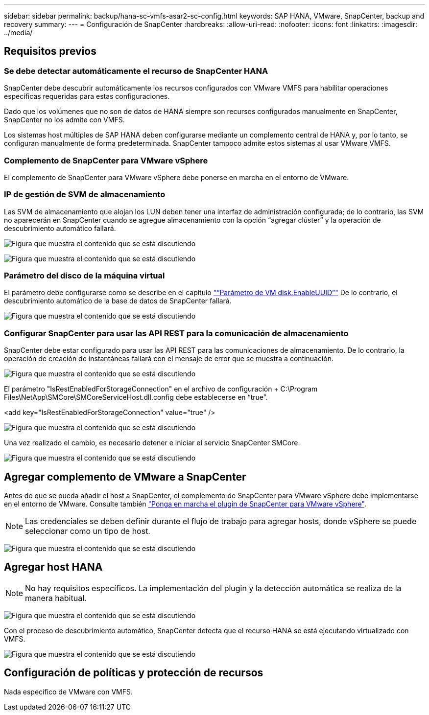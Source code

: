 ---
sidebar: sidebar 
permalink: backup/hana-sc-vmfs-asar2-sc-config.html 
keywords: SAP HANA, VMware, SnapCenter, backup and recovery 
summary:  
---
= Configuración de SnapCenter
:hardbreaks:
:allow-uri-read: 
:nofooter: 
:icons: font
:linkattrs: 
:imagesdir: ../media/




== Requisitos previos



=== Se debe detectar automáticamente el recurso de SnapCenter HANA

SnapCenter debe descubrir automáticamente los recursos configurados con VMware VMFS para habilitar operaciones específicas requeridas para estas configuraciones.

Dado que los volúmenes que no son de datos de HANA siempre son recursos configurados manualmente en SnapCenter, SnapCenter no los admite con VMFS.

Los sistemas host múltiples de SAP HANA deben configurarse mediante un complemento central de HANA y, por lo tanto, se configuran manualmente de forma predeterminada. SnapCenter tampoco admite estos sistemas al usar VMware VMFS.



=== Complemento de SnapCenter para VMware vSphere

El complemento de SnapCenter para VMware vSphere debe ponerse en marcha en el entorno de VMware.



=== IP de gestión de SVM de almacenamiento

Las SVM de almacenamiento que alojan los LUN deben tener una interfaz de administración configurada; de lo contrario, las SVM no aparecerán en SnapCenter cuando se agregue almacenamiento con la opción “agregar clúster” y la operación de descubrimiento automático fallará.

image:sc-hana-asrr2-vmfs-image9.png["Figura que muestra el contenido que se está discutiendo"]

image:sc-hana-asrr2-vmfs-image10.png["Figura que muestra el contenido que se está discutiendo"]



=== Parámetro del disco de la máquina virtual

El parámetro debe configurarse como se describe en el capítulo link:hana-sc-vmfs-asar2-hana-prov.html#vm-parameter-disk-enableuuid["“Parámetro de VM disk.EnableUUID”"] De lo contrario, el descubrimiento automático de la base de datos de SnapCenter fallará.

image:sc-hana-asrr2-vmfs-image11.png["Figura que muestra el contenido que se está discutiendo"]



=== Configurar SnapCenter para usar las API REST para la comunicación de almacenamiento

SnapCenter debe estar configurado para usar las API REST para las comunicaciones de almacenamiento. De lo contrario, la operación de creación de instantáneas fallará con el mensaje de error que se muestra a continuación.

image:sc-hana-asrr2-vmfs-image12.png["Figura que muestra el contenido que se está discutiendo"]

El parámetro "IsRestEnabledForStorageConnection" en el archivo de configuración + C:++\++Program Files++\++NetApp++\++SMCore++\++SMCoreServiceHost.dll.config debe establecerse en “true”.

++<++add key="IsRestEnabledForStorageConnection" value="true" /++>++

image:sc-hana-asrr2-vmfs-image13.png["Figura que muestra el contenido que se está discutiendo"]

Una vez realizado el cambio, es necesario detener e iniciar el servicio SnapCenter SMCore.

image:sc-hana-asrr2-vmfs-image14.png["Figura que muestra el contenido que se está discutiendo"]



== Agregar complemento de VMware a SnapCenter

Antes de que se pueda añadir el host a SnapCenter, el complemento de SnapCenter para VMware vSphere debe implementarse en el entorno de VMware. Consulte también https://docs.netapp.com/us-en/sc-plugin-vmware-vsphere/scpivs44_deploy_snapcenter_plug-in_for_vmware_vsphere.html["Ponga en marcha el plugin de SnapCenter para VMware vSphere"].


NOTE: Las credenciales se deben definir durante el flujo de trabajo para agregar hosts, donde vSphere se puede seleccionar como un tipo de host.

image:sc-hana-asrr2-vmfs-image15.png["Figura que muestra el contenido que se está discutiendo"]



== Agregar host HANA


NOTE: No hay requisitos específicos. La implementación del plugin y la detección automática se realiza de la manera habitual.

image:sc-hana-asrr2-vmfs-image16.png["Figura que muestra el contenido que se está discutiendo"]

Con el proceso de descubrimiento automático, SnapCenter detecta que el recurso HANA se está ejecutando virtualizado con VMFS.

image:sc-hana-asrr2-vmfs-image17.png["Figura que muestra el contenido que se está discutiendo"]



== Configuración de políticas y protección de recursos

Nada específico de VMware con VMFS.
